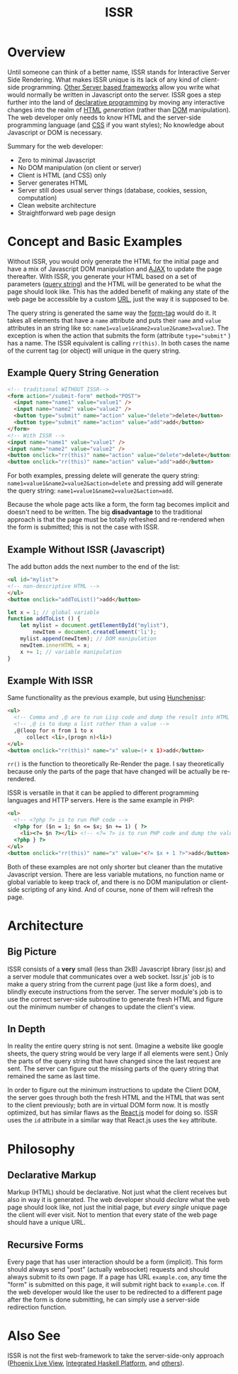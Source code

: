 #+title: ISSR
* Overview
Until someone can think of a better name, ISSR stands for Interactive Server Side Rendering. What makes ISSR unique is its lack of any kind of client-side programming. [[https://github.com/interactive-ssr/js/blob/master/main.org#also-see][Other Server based frameworks]] allow you write what would normally be written in Javascript onto the server. ISSR goes a step further into the land of [[https://dev.to/brewsterbhg/what-the-heck-is-declarative-programming-anyways-2bj2][declarative programming]] by moving any interactive changes into the realm of [[HTTPS://en.wikipedia.org/wiki/HTML][HTML]] /generation/ (rather than [[https://en.wikipedia.org/wiki/Document_Object_Model][DOM]] manipulation). The web developer only needs to know HTML and the server-side programming language (and [[https://en.wikipedia.org/wiki/CSS][CSS]] if you want styles); No knowledge about Javascript or DOM is necessary.

Summary for the web developer:
- Zero to minimal Javascript
- No DOM manipulation (on client or server)
- Client is HTML (and CSS) only
- Server generates HTML
- Server still does usual server things (database, cookies, session, computation)
- Clean website architecture
- Straightforward web page design

* Concept and Basic Examples
Without ISSR, you would only generate the HTML for the initial page and have a mix of Javascript DOM manipulation and [[https://www.w3schools.com/xml/ajax_intro.asp][AJAX]] to update the page thereafter. With ISSR, you generate your HTML based on a set of parameters ([[https://en.wikipedia.org/wiki/Query_string][query string]]) and the HTML will be generated to be what the page should look like. This has the added benefit of making any state of the web page be accessible by a custom [[https://en.wikipedia.org/wiki/URL][URL]], just the way it is supposed to be. 

The query string is generated the same way the [[https://www.w3schools.com/tags/tag_form.asp][form-tag]] would do it. It takes all elements that have a ~name~ attribute and puts their ~name~ and ~value~ attributes in an string like so: ~name1=value1&name2=value2&name3=value3~. The exception is when the action that submits the form (attribute ~type="submit"~ ) has a name. The ISSR equivalent is calling ~rr(this)~. In both cases the name of the current tag (or object) will unique in the query string.

** Example Query String Generation
#+BEGIN_SRC html
  <!-- traditional WITHOUT ISSR-->
  <form action="/submit-form" method="POST">
    <input name="name1" value="value1" />
    <input name="name2" value="value2" />
    <button type="submit" name="action" value="delete">delete</button>
    <button type="submit" name="action" value="add">add</button>
  </form>
  <!-- With ISSR -->
  <input name="name1" value="value1" />
  <input name="name2" value="value2" />
  <button onclick="rr(this)" name="action" value="delete">delete</button>
  <button onclick="rr(this)" name="action" value="add">add</button>
#+END_SRC
For both examples, pressing delete will generate the query string: ~name1=value1&name2=value2&action=delete~ and pressing add will generate the query string: ~name1=value1&name2=value2&action=add~.

Because the whole page acts like a form, the form tag becomes implicit and doesn't need to be written.
The big *disadvantage* to the traditional approach is that the page must be totally refreshed and re-rendered when the form is submitted; this is not the case with ISSR.
** Example Without ISSR (Javascript)
The add button adds the next number to the end of the list:
#+BEGIN_SRC html
  <ul id="mylist">
  <!-- non-descriptive HTML -->
  </ul> 
  <button onclick="addToList()">add</button>
#+END_SRC
#+BEGIN_SRC javascript
  let x = 1; // global variable
  function addToList () {
      let mylist = document.getElementById("mylist"),
          newItem = document.createElement('li');
      mylist.append(newItem); // DOM manipulation
      newItem.innerHTML = x;
      x += 1; // variable manipulation
  }
#+END_SRC
** Example With ISSR
Same functionality as the previous example, but using [[https://github.com/interactive-ssr/hunchenissr][Hunchenissr]]:
#+BEGIN_SRC html
  <ul>
    <!-- Comma and ,@ are to run Lisp code and dump the result into HTML -->
    <!-- ,@ is to dump a list rather than a value -->
    ,@(loop for n from 1 to x 
        collect <li>,(progn n)<li>)
  </ul>
  <button onclick="rr(this)" name="x" value=(+ x 1)>add</button>
#+END_SRC
~rr()~ is the function to theoretically Re-Render the page. I say theoretically because only the parts of the page that have changed will be actually be re-rendered.

ISSR is versatile in that it can be applied to different programming languages and HTTP servers. Here is the same example in PHP:
#+BEGIN_SRC html
  <ul>
    <!-- <?php ?> is to run PHP code -->
    <?php for ($n = 1; $n <= $x; $n += 1) { ?> 
      <li><?= $n ?></li> <!-- <?= ?> is to run PHP code and dump the value into HTML -->
    <?php } ?>
  </ul>
  <button onclick="rr(this)" name="x" value="<?= $x + 1 ?>">add</button>
#+END_SRC
Both of these examples are not only shorter but cleaner than the mutative Javascript version. There are less variable mutations, no function name or global variable to keep track of, and there is no DOM manipulation or client-side scripting of any kind. And of course, none of them will refresh the page.
* Architecture
** Big Picture
ISSR consists of a *very* small (less than 2kB) Javascript library (issr.js) and a server module that communicates over a web socket. Issr.js' job is to make a query string from the current page (just like a form does), and blindly execute instructions from the server. The server module's job is to use the correct server-side subroutine to generate fresh HTML and figure out the minimum number of changes to update the client's view.
[[https://raw.githubusercontent.com/interactive-ssr/js/master/big-picture.png]]
** In Depth
In reality the entire query string is not sent. (Imagine a website like google sheets, the query string would be very large if all elements were sent.) Only the parts of the query string that have changed since the last request are sent. The server can figure out the missing parts of the query string that remained the same as last time. 

In order to figure out the minimum instructions to update the Client DOM, the server goes through both the fresh HTML and the HTML that was sent to the client previously; both are in virtual DOM form now. It is mostly optimized, but has similar flaws as the [[https://reactjs.org/docs/reconciliation.html][React.js]] model for doing so. ISSR uses the ~id~ attribute in a similar way that React.js uses the ~key~ attribute.
[[https://raw.githubusercontent.com/interactive-ssr/js/master/in-depth.png]]
* Philosophy
** Declarative Markup
Markup (HTML) should be declarative. Not just what the client receives but also in way it is generated. The web developer should /declare/ what the web page should look like, not just the initial page, but /every single/ unique page the client will ever visit. Not to mention that every state of the web page should have a unique URL.
** Recursive Forms
Every page that has user interaction should be a form (implicit). This form should always send "post" (actually websocket) requests and should always submit to its own page. If a page has URL ~example.com~, any time the "form" is submitted on this page, it will submit right back to ~example.com~. If the web developer would like the user to be redirected to a different page after the form is done submitting, he can simply use a server-side redirection function.
* Also See
ISSR is not the first web-framework to take the server-side-only approach ([[https://github.com/phoenixframework/phoenix_live_view][Phoenix Live View]], [[https://ihp.digitallyinduced.com/][Integrated Haskell Platform]], and [[https://github.com/dbohdan/liveviews][others]]).

